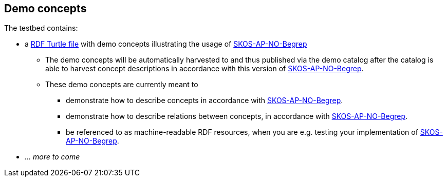 == Demo concepts 

The testbed contains:

* a https://raw.githubusercontent.com/jimjyang/testbed/main/skos-ap-no-begrep/catalog-of-demo-concepts.ttl[RDF Turtle file] with demo concepts illustrating the usage of https://data.norge.no/specification/skos-ap-no-begrep[SKOS-AP-NO-Begrep]
** The demo concepts will be automatically harvested to and thus published via the demo catalog after the catalog is able to harvest concept descriptions in accordance with this version of https://data.norge.no/specification/skos-ap-no-begrep[SKOS-AP-NO-Begrep].
** These demo concepts are currently meant to 
*** demonstrate how to describe concepts in accordance with https://data.norge.no/specification/skos-ap-no-begrep[SKOS-AP-NO-Begrep].
*** demonstrate how to describe relations between concepts, in accordance with  https://data.norge.no/specification/skos-ap-no-begrep[SKOS-AP-NO-Begrep].   
*** be referenced to as machine-readable RDF resources, when you are e.g. testing your implementation of  https://data.norge.no/specification/skos-ap-no-begrep[SKOS-AP-NO-Begrep].
* _... more to come_